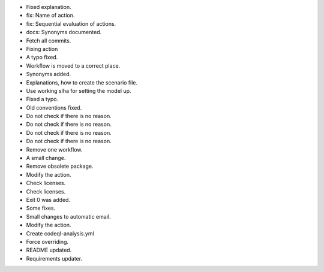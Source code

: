 - Fixed explanation.
- fix: Name of action.
- fix: Sequential evaluation of actions.
- docs: Synonyms documented.
- Fetch all commits.
- Fixing action
- A typo fixed.
- Workflow is moved to a correct place.
- Synonyms added.
- Explanations, how to create the scenario file.
- Use working slha for setting the model up.
- Fixed a typo.
- Old conventions fixed.
- Do not check if there is no reason.
- Do not check if there is no reason.
- Do not check if there is no reason.
- Do not check if there is no reason.
- Remove one workflow.
- A small change.
- Remove obsolete package.
- Modify the action.
- Check licenses.
- Check licenses.
- Exit 0 was added.
- Some fixes.
- Small changes to automatic email.
- Modify the action.
- Create codeql-analysis.yml
- Force overriding.
- README updated.
- Requirements updater.
